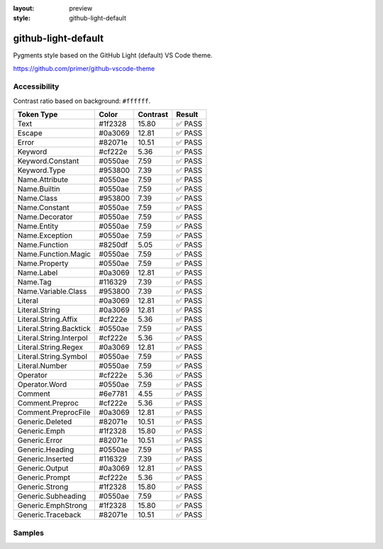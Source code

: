:layout: preview
:style: github-light-default

github-light-default
====================

Pygments style based on the GitHub Light (default) VS Code theme.

https://github.com/primer/github-vscode-theme

Accessibility
-------------

Contrast ratio based on background: ``#ffffff``.

=======================  =======  ========  ======
Token Type               Color    Contrast  Result
=======================  =======  ========  ======
Text                     #1f2328  15.80     ✅ PASS
Escape                   #0a3069  12.81     ✅ PASS
Error                    #82071e  10.51     ✅ PASS
Keyword                  #cf222e  5.36      ✅ PASS
Keyword.Constant         #0550ae  7.59      ✅ PASS
Keyword.Type             #953800  7.39      ✅ PASS
Name.Attribute           #0550ae  7.59      ✅ PASS
Name.Builtin             #0550ae  7.59      ✅ PASS
Name.Class               #953800  7.39      ✅ PASS
Name.Constant            #0550ae  7.59      ✅ PASS
Name.Decorator           #0550ae  7.59      ✅ PASS
Name.Entity              #0550ae  7.59      ✅ PASS
Name.Exception           #0550ae  7.59      ✅ PASS
Name.Function            #8250df  5.05      ✅ PASS
Name.Function.Magic      #0550ae  7.59      ✅ PASS
Name.Property            #0550ae  7.59      ✅ PASS
Name.Label               #0a3069  12.81     ✅ PASS
Name.Tag                 #116329  7.39      ✅ PASS
Name.Variable.Class      #953800  7.39      ✅ PASS
Literal                  #0a3069  12.81     ✅ PASS
Literal.String           #0a3069  12.81     ✅ PASS
Literal.String.Affix     #cf222e  5.36      ✅ PASS
Literal.String.Backtick  #0550ae  7.59      ✅ PASS
Literal.String.Interpol  #cf222e  5.36      ✅ PASS
Literal.String.Regex     #0a3069  12.81     ✅ PASS
Literal.String.Symbol    #0550ae  7.59      ✅ PASS
Literal.Number           #0550ae  7.59      ✅ PASS
Operator                 #cf222e  5.36      ✅ PASS
Operator.Word            #0550ae  7.59      ✅ PASS
Comment                  #6e7781  4.55      ✅ PASS
Comment.Preproc          #cf222e  5.36      ✅ PASS
Comment.PreprocFile      #0a3069  12.81     ✅ PASS
Generic.Deleted          #82071e  10.51     ✅ PASS
Generic.Emph             #1f2328  15.80     ✅ PASS
Generic.Error            #82071e  10.51     ✅ PASS
Generic.Heading          #0550ae  7.59      ✅ PASS
Generic.Inserted         #116329  7.39      ✅ PASS
Generic.Output           #0a3069  12.81     ✅ PASS
Generic.Prompt           #cf222e  5.36      ✅ PASS
Generic.Strong           #1f2328  15.80     ✅ PASS
Generic.Subheading       #0550ae  7.59      ✅ PASS
Generic.EmphStrong       #1f2328  15.80     ✅ PASS
Generic.Traceback        #82071e  10.51     ✅ PASS
=======================  =======  ========  ======

Samples
-------

.. raw:: html
    :class: samples
    :file: ../_templates/preview.html
